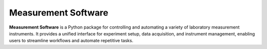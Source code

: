 Measurement Software
====================

**Measurement Software** is a Python package for controlling and automating a variety of laboratory measurement instruments. It provides a unified interface for experiment setup, data acquisition, and instrument management, enabling users to streamline workflows and automate repetitive tasks.

